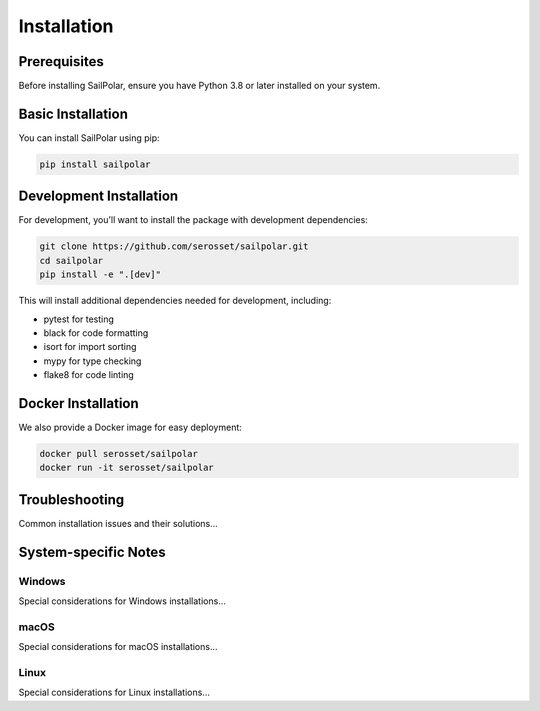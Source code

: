 Installation
============

Prerequisites
------------

Before installing SailPolar, ensure you have Python 3.8 or later installed on your system.

Basic Installation
----------------

You can install SailPolar using pip:

.. code-block:: bash

   pip install sailpolar

Development Installation
----------------------

For development, you'll want to install the package with development dependencies:

.. code-block:: bash

   git clone https://github.com/serosset/sailpolar.git
   cd sailpolar
   pip install -e ".[dev]"

This will install additional dependencies needed for development, including:

- pytest for testing
- black for code formatting
- isort for import sorting
- mypy for type checking
- flake8 for code linting

Docker Installation
-----------------

We also provide a Docker image for easy deployment:

.. code-block:: bash

   docker pull serosset/sailpolar
   docker run -it serosset/sailpolar

Troubleshooting
--------------

Common installation issues and their solutions...

System-specific Notes
-------------------

Windows
^^^^^^^
Special considerations for Windows installations...

macOS
^^^^^
Special considerations for macOS installations...

Linux
^^^^^
Special considerations for Linux installations...